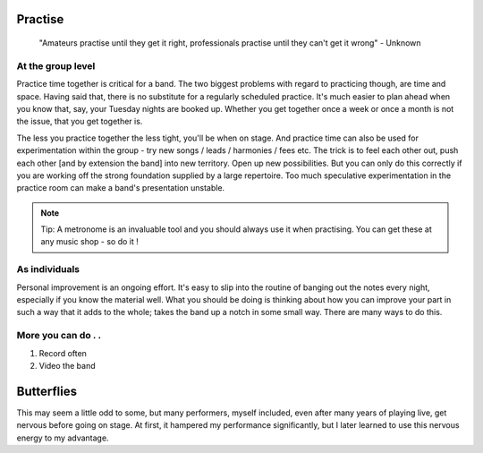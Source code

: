 

Practise
########


	"Amateurs practise until they get it right, professionals practise until they can't get it wrong" - Unknown


At the group level
==================

Practice time together is critical for a band. The two biggest problems with regard to practicing though, are time and space. Having said that, there is no substitute for a regularly scheduled practice. It's much easier to plan ahead when you know that, say, your Tuesday nights are booked up. Whether you get together once a week or once a month is not the issue, that you get together is.

The less you practice together the less tight, you'll be when on stage. And practice time can also be used for experimentation within the group - try new songs / leads / harmonies / fees etc. The trick is to feel each other out, push each other [and by extension the band] into new territory. Open up new possibilities. But you can only do this correctly if you are working off the strong foundation supplied by a large repertoire. Too much speculative experimentation in the practice room can make a band's presentation unstable.

.. note::   Tip: A metronome is an invaluable tool and you should always use it when practising. You can get these at any music shop - so do it !


As individuals
==============

Personal improvement is an ongoing effort. It's easy to slip into the routine of banging out the notes every night, especially if you know the material well. What you should be doing is thinking about how you can improve your part in such a way that it adds to the whole; takes the band up a notch in some small way. There are many ways to do this.

More you can do . .
===================

1. Record often
2. Video the band


Butterflies
###########

This may seem a little odd to some, but many performers, myself included, even after many years of playing live, get nervous before going on stage. At first, it hampered my performance significantly, but I later learned to use this nervous energy to my advantage.

